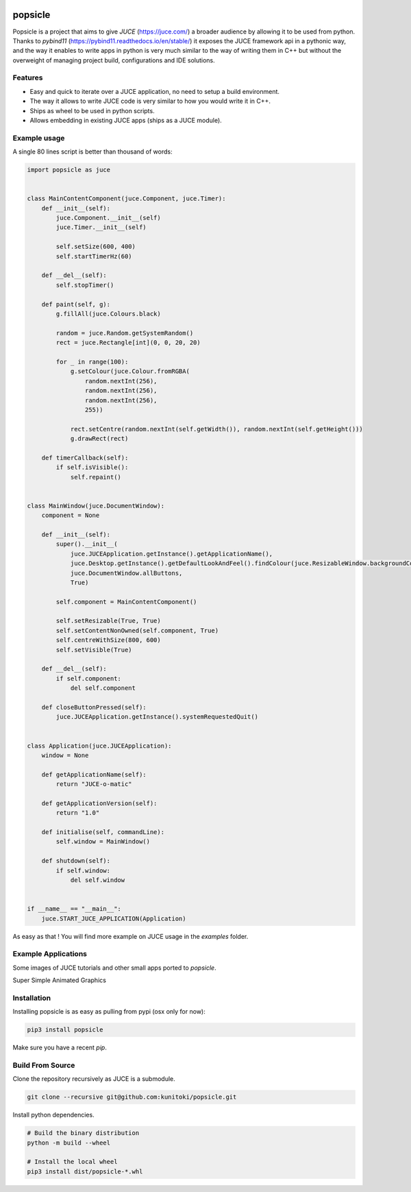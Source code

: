 .. image:: https://github.com/kunitoki/popsicle/raw/master/logo.png
    :alt: popsicle
    :target: https://github.com/kunitoki/popsicle

========
popsicle
========

Popsicle is a project that aims to give *JUCE* (https://juce.com/) a broader audience by allowing it to be used from python. Thanks to *pybind11* (https://pybind11.readthedocs.io/en/stable/) it exposes the JUCE framework api in a pythonic way, and the way it enables to write apps in python is very much similar to the way of writing them in C++ but without the overweight of managing project build, configurations and IDE solutions.

|linux_builds| |macos_builds| |windows_builds| |pypi_status| |pypi_license| |pypi_version| |pypi_downloads|

.. |linux_builds| image:: https://github.com/kunitoki/popsicle/workflows/Linux%20Builds/badge.svg
    :alt: Linux Builds Status
    :target: https://github.com/kunitoki/popsicle/actions

.. |macos_builds| image:: https://github.com/kunitoki/popsicle/workflows/macOS%20Builds/badge.svg
    :alt: macOS Builds Status
    :target: https://github.com/kunitoki/popsicle/actions

.. |windows_builds| image:: https://github.com/kunitoki/popsicle/workflows/Windows%20Builds/badge.svg
    :alt: Windows Builds Status
    :target: https://github.com/kunitoki/popsicle/actions

.. |pypi_license| image:: https://img.shields.io/pypi/l/popsicle
    :alt: PyPI - License
    :target: https://github.com/kunitoki/popsicle/blob/master/LICENSE

.. |pypi_status| image:: https://img.shields.io/pypi/status/popsicle
    :alt: PyPI - Status
    :target: https://pypi.org/project/popsicle/

.. |pypi_version| image:: https://img.shields.io/pypi/pyversions/popsicle
    :alt: PyPI - Python Version
    :target: https://pypi.org/project/popsicle/

.. |pypi_downloads| image:: https://img.shields.io/pypi/dm/popsicle
    :alt: PyPI - Downloads
    :target: https://pypi.org/project/popsicle/

--------
Features
--------

- Easy and quick to iterate over a JUCE application, no need to setup a build environment.
- The way it allows to write JUCE code is very similar to how you would write it in C++.
- Ships as wheel to be used in python scripts.
- Allows embedding in existing JUCE apps (ships as a JUCE module).

-------------
Example usage
-------------

A single 80 lines script is better than thousand of words:

.. code-block:: python

  import popsicle as juce


  class MainContentComponent(juce.Component, juce.Timer):
      def __init__(self):
          juce.Component.__init__(self)
          juce.Timer.__init__(self)

          self.setSize(600, 400)
          self.startTimerHz(60)

      def __del__(self):
          self.stopTimer()

      def paint(self, g):
          g.fillAll(juce.Colours.black)

          random = juce.Random.getSystemRandom()
          rect = juce.Rectangle[int](0, 0, 20, 20)

          for _ in range(100):
              g.setColour(juce.Colour.fromRGBA(
                  random.nextInt(256),
                  random.nextInt(256),
                  random.nextInt(256),
                  255))

              rect.setCentre(random.nextInt(self.getWidth()), random.nextInt(self.getHeight()))
              g.drawRect(rect)

      def timerCallback(self):
          if self.isVisible():
              self.repaint()


  class MainWindow(juce.DocumentWindow):
      component = None

      def __init__(self):
          super().__init__(
              juce.JUCEApplication.getInstance().getApplicationName(),
              juce.Desktop.getInstance().getDefaultLookAndFeel().findColour(juce.ResizableWindow.backgroundColourId),
              juce.DocumentWindow.allButtons,
              True)

          self.component = MainContentComponent()

          self.setResizable(True, True)
          self.setContentNonOwned(self.component, True)
          self.centreWithSize(800, 600)
          self.setVisible(True)

      def __del__(self):
          if self.component:
              del self.component

      def closeButtonPressed(self):
          juce.JUCEApplication.getInstance().systemRequestedQuit()


  class Application(juce.JUCEApplication):
      window = None

      def getApplicationName(self):
          return "JUCE-o-matic"

      def getApplicationVersion(self):
          return "1.0"

      def initialise(self, commandLine):
          self.window = MainWindow()

      def shutdown(self):
          if self.window:
              del self.window


  if __name__ == "__main__":
      juce.START_JUCE_APPLICATION(Application)

As easy as that ! You will find more example on JUCE usage in the *examples* folder.

--------------------
Example Applications
--------------------

Some images of JUCE tutorials and other small apps ported to *popsicle*.

Super Simple Animated Graphics

.. image:: https://github.com/kunitoki/popsicle/raw/master/images/juce_o_matic.png
    :target: https://github.com/kunitoki/popsicle/blob/master/examples/juce_o_matic.py

------------
Installation
------------

Installing popsicle is as easy as pulling from pypi (osx only for now):

.. code-block:: bash

  pip3 install popsicle

Make sure you have a recent *pip*.

-----------------
Build From Source
-----------------

Clone the repository recursively as JUCE is a submodule.

.. code-block:: bash

  git clone --recursive git@github.com:kunitoki/popsicle.git

Install python dependencies.

.. code-block:: bash

  # Build the binary distribution
  python -m build --wheel

  # Install the local wheel
  pip3 install dist/popsicle-*.whl
